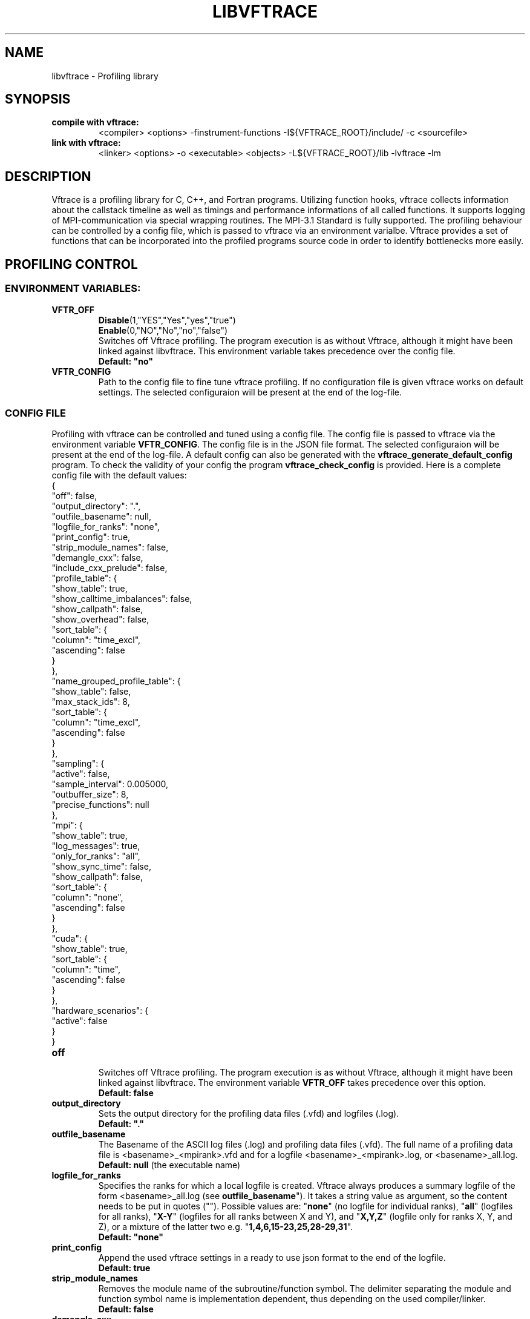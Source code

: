 .TH LIBVFTRACE "1" "MONTH YEAR" "Vftrace VERSION" "VFTRACE"
.SH NAME
libvftrace \- Profiling library
.SH SYNOPSIS
.IP "\fBcompile with vftrace:\fR"
.IX Item "compile with vftrace:"
<compiler> <options> -finstrument-functions -I${VFTRACE_ROOT}/include/ -c <sourcefile> 
.IP "\fBlink with vftrace:\fR"
.IX Item "link with vftrace:"
<linker> <options> -o <executable> <objects> -L${VFTRACE_ROOT}/lib -lvftrace -lm

.SH DESCRIPTION
.\" Add any additional description here
.PP
Vftrace is a profiling library for C, C++, and Fortran programs. 
Utilizing function hooks, vftrace collects information about the callstack
timeline as well as timings and performance informations of all called functions.
It supports logging of MPI-communication via special wrapping routines.
The MPI-3.1 Standard is fully supported.
The profiling behaviour can be controlled by a config file, which is
passed to vftrace via an environment varialbe.
Vftrace provides a set of functions that can be incorporated
into the profiled programs source code in order to identify bottlenecks
more easily.
.PP
.SH "PROFILING CONTROL"
.IX Header "PROFILING CONTROL"
.SS ENVIRONMENT VARIABLES:
.IX Subsection "ENVIRONMENT VARIABLES"
.IP "\fBVFTR_OFF\fR"
.IX Item "VFTR_OFF"
\fBDisable\fR(1,"YES","Yes","yes","true")
.br
\fBEnable\fR(0,"NO","No","no","false")
.br
Switches off Vftrace profiling. The program execution is as without Vftrace, although
it might have been linked against libvftrace. This environment variable takes precedence over the config file.
.br
\fBDefault: "no"\fR
.\"
.IP "\fBVFTR_CONFIG\fR"
.IX Item "VFTR_CONFIG"
Path to the config file to fine tune vftrace profiling.
If no configuration file is given vftrace works on default settings.
The selected configuraion will be present at the end of the log-file.
.\"
.SS CONFIG FILE
.IX Subsection "CONFIG FILE"
Profiling with vftrace can be controlled and tuned using a config file.
The config file is passed to vftrace via the environment variable \fBVFTR_CONFIG\fR.
The config file is in the JSON file format.
The selected configuraion will be present at the end of the log-file.
A default config can also be generated with the \fBvftrace_generate_default_config\fR
program.
To check the validity of your config the program \fBvftrace_check_config\fR is provided.
Here is a complete config file with the default values:
   {
      "off": false,
      "output_directory": ".",
      "outfile_basename": null,
      "logfile_for_ranks": "none",
      "print_config": true,
      "strip_module_names": false,
      "demangle_cxx": false,
      "include_cxx_prelude": false,
      "profile_table": {
         "show_table": true,
         "show_calltime_imbalances": false,
         "show_callpath": false,
         "show_overhead": false,
         "sort_table": {
            "column": "time_excl",
            "ascending": false
         }
      },
      "name_grouped_profile_table": {
         "show_table": false,
         "max_stack_ids": 8,
         "sort_table": {
            "column": "time_excl",
            "ascending": false
         }
      },
      "sampling": {
         "active": false,
         "sample_interval": 0.005000,
         "outbuffer_size": 8,
         "precise_functions": null
      },
      "mpi": {
         "show_table": true,
         "log_messages": true,
         "only_for_ranks": "all",
         "show_sync_time": false,
         "show_callpath": false,
         "sort_table": {
            "column": "none",
            "ascending": false
         }
      },
      "cuda": {
         "show_table": true,
         "sort_table": {
            "column": "time",
            "ascending": false
         }
      },
      "hardware_scenarios": {
         "active": false
      }
   }
.IP "\fBoff\fR"
.IX Item "off"
.br
Switches off Vftrace profiling.
The program execution is as without Vftrace, although
it might have been linked against libvftrace.
The environment variable \fBVFTR_OFF\fR takes precedence over this option.
.br
\fBDefault: false\fR

.IP "\fBoutput_directory\fR"
.IX Item "output_directory"
.br
Sets the output directory for the profiling data files (.vfd) and logfiles (.log).
.br
\fBDefault: "."\fR

.IP "\fBoutfile_basename\fR"
.IX Item "outfile_basename"
.br
The Basename of the ASCII log files (.log) and profiling data files (.vfd).
The full name of a profiling data file is <basename>_<mpirank>.vfd
and for a logfile <basename>_<mpirank>.log, or <basename>_all.log.
.br
\fBDefault: null\fR (the executable name)

.IP "\fBlogfile_for_ranks\fR"
.IX Item "logfile_for_ranks"
.br
Specifies the ranks for which a local logfile is created.
Vftrace always produces a summary logfile of the form
<basename>_all.log (see \fBoutfile_basename\fR").
It takes a string value as argument, so the content needs to be put in quotes ("").
Possible values are:
"\fBnone\fR" (no logfile for individual ranks),
"\fBall\fR" (logfiles for all ranks),
"\fBX-Y\fR" (logfiles for all ranks between X and Y),
and "\fBX,Y,Z\fR" (logfile only for ranks X, Y, and Z),
or a mixture of the latter two e.g. "\fB1,4,6,15-23,25,28-29,31\fR". 
.br
\fBDefault: "none"\fR

.IP "\fBprint_config\fR"
.IX Item "print_config"
.br
Append the used vftrace settings in a ready to use json format
to the end of the logfile.
.br
\fBDefault: true\fR

.IP "\fBstrip_module_names\fR"
.IX Item "strip_module_names"
.br
Removes the module name of the subroutine/function symbol.
The delimiter separating the module and function symbol name
is implementation dependent, thus depending on the used
compiler/linker.
.br
\fBDefault: false\fR
.IP "\fBdemangle_cxx\fR"
.IX Item "demangle_cxx"
.br
Demangle c++ symbol names to make them more human readable.
This requires libiberty to be installed and linked.
.br
\fBDefault: false\fR
.IP "\fBinclude_cxx_prelude\fR"
.IX Item "include_cxx_prelude"
.br
Include instrumented functions in the profiling process that were called before "main"
was called. This can lead to problems with the stacktree.
.br
\fBDefault: false\fR

.IP "\fBprofile_table\fR"
.IX Item "profile_table"
.br
This section controls writing of the profile table in the logfiles.

.IP "\fBprofile_table.show_table\fR"
.IX Item "profile_table.show_table"
.br
Show the runtime profile table in the logfiles.
.br
\fBDefault: true\fR

.IP "\fBprofile_table.show_calltime_imbalances\fR"
.IX Item "profile_table.show_calltime_imbalances"
.br
Display discrepancies in the time spend in functions
across ranks to locate compute load imbalances.
.br
\fBDefault: false\fR

.IP "\fBprofile_table.show_callpath\fR"
.IX Item "profile_table.show_callpath"
.br
Include the callpath of the function in the profile table,
instead of just the stacks id.
.br
\fBDefault: false\fR

.IP "\fBprofile_table.show_overhead\fR"
.IX Item "profile_table.show_overhead"
.br
Include a column with the calloverhead introduced
by vftrace profiling hooks in the profile table.
.br
\fBDefault: false\fR

.IP "\fBprofile_table.sort_table\fR"
.IX Item "profile_table.sort_table"
.br
This section controls how the profile table is sorted.

.IP "\fBprofile_table.sort_table.column\fR"
.IX Item "profile_table.sort_table.column"
.br
Specifies which column of the profile table should be used to sort the table.
Possible values are:
"\fBtime_exlc\fR" (exclusive time),
"\fBtime_incl\fR" (inclusive time),
"\fBcalls\fR" (number of calls),
"\fBstack_id\fR",
"\fBoverhead\fR",
and "\fBnone\fR".
.br
\fBDefault: "time_excl"\fR

.IP "\fBprofile_table.sort_table.ascending\fR"
.IX Item "profile_table.sort_table.ascending"
.br
Specifies whether the table will be sorted in ascending,
or descending order regarding the selected column.
.br
\fBDefault: false\fR

.IP "\fBname_grouped_profile_table\fR"
.IX Item "name_grouped_profile_table"
.br
This section controls writing of the name grouped profile table in the logfile.
In contrast to the runtime profile table where each entry is defined by the unique
callstack, the name grouped table groups entries together by the function name.

.IP "\fBname_grouped_profile_table.show_table\fR"
.IX Item "name_grouped_profile_table.show_table"
.br
Show the name grouped runtime profile table in the logfiles.
.br
\fBDefault: true\fR

.IP "\fBname_grouped_profile_table.max_stack_ids\fR"
.IX Item "name_grouped_profile_table.max_stack_ids"
.br
Controls how many stack ids (in ascending order) should be 
displayed in a column.
If a function name has more stack ids associated with it,
the list will be extended by three dots "...".
.br
\fBDefault: 8\fR

.IP "\fBname_grouped_profile_table.sort_table\fR"
.IX Item "name_grouped_profile_table.sort_table"
.br
This section controls how the profile table is sorted.

.IP "\fBname_grouped_profile_table.sort_table.column\fR"
.IX Item "name_grouped_profile_table.sort_table.column"
.br
Specifies which column of the name grouped profile table
should be used to sort the table.
Possible values are:
"\fBtime_exlc\fR" (exclusive time),
"\fBtime_incl\fR" (inclusive time),
"\fBcalls\fR" (number of calls),
and "\fBnone\fR".
.br
\fBDefault: "time_excl"\fR

.IP "\fBname_grouped_profile_table.sort_table.ascending\fR"
.IX Item "name_grouped_profile_table.sort_table.ascending"
.br
Specifies whether the table will be sorted in ascending,
or descending order regarding the selected column.
.br
\fBDefault: false\fR

.IP "\fBsampling\fR"
.IX Item "sampling"
This section controls the sampling of the profiled application in order to
create the application timeline in form of vfd files.
vfd files are of the form <basename>_<rank>.vfd
297 (see \fBoutfile_basename\fR).

.IP "\fBsampling.active\fR"
.IX Item "sampling.active"
Controls whether vftrace should sample the running application
and output a vfd file.
.br
\fBDefault: false\fR

.IP "\fBsampling.sample_interval\fR"
.IX "sampling.sample_interval"
Defines the shortest duration between consecutive samples in seconds.
Note that samples are only ever taken on function entry/exit. Therefore,
the time between samples can vary depending on your application.
.br
\fBDefault: 0.005\fR

.IP "\fBsampling.outbuffer_size\fR"
.IX "sampling.outbuffer_size"
Defines the buffer size in MiB that is attached to the IO-handle of the vfd file.
Buffered output is easier on the filesystem and can greatly reduce
IO-bottlenecks during sampling.
.br
\fBDefault: 8\fR

.IP "\fBsampling.precise_functions\fR"
.IX "sampling.precise_functions"
Takes a regular expression specifying for which functions
the sample_interval option should be ignored.
Entry and exit of those functions will always be sampled,
and appear in the vfd file.
\fBvftrace_regions\fR and \fBMPI\fR-routines,
are always marked to be precise.
.br
\fBDefault: null\fR

.IP "\fBmpi\fR"
.IX Item "mpi"
.br
This section controls writing of the mpi profile table in the logfiles.

.IP "\fBmpi.show_table\fR"
.IX Item "mpi.show_table"
.br
Show the mpi profile table in the logfiles.
.br
\fBDefault: true\fR

.IP "\fBmpi.log_messages\fR"
.IX Item "mpi.show_calltime_imbalances"
.br
Whether messages (size, sender/receiver, bandwidth, ...) should be
included in the vfd file during sampling, and included in the profiling.
.br
\fBDefault: true\fR

.IP "\fBmpi.only_for_ranks\fR"
.IX Item "mpi.only_for_ranks"
.br
Specifies the ranks for which a messages should be included in the profile.
Only if both sender and receiver are in the list, the message is logged.
It takes a string value as argument,
so the content needs to be put in quotes ("").
Possible values are:
"\fBnone\fR" (no messages are logged),
"\fBall\fR" (messages between all ranks are logged),
"\fBX-Y\fR" (messages between ranks between X and Y are logged),
and "\fBX,Y,Z\fR" (messages between ranks for ranks X, Y, and Z are logged),
or a mixture of the latter two e.g. "\fB1,4,6,15-23,25,28-29,31\fR". 
.br
\fBDefault: "all"\fR

.IP "\fBmpi.show_sync_time\fR"
.IX "mpi.show_sync_time"
Switches on the estimation of synchronization times
for blocking collective MPI communication.
These are:
Allgather,
Allgatherv,
Allreduce,
Alltoall,
Alltoallv,
Alltoallw,
Bcast,
Exscan,
Gather,
Gatherv,
Neighbor_allgather,
Neighbor_allgatherv,
Neighbor_alltoall,
Neighbor_alltoallv,
Neighbor_alltoallw,
Reduce,
Reduce_scatter_block,
Reduce_scatter,
Scan,
Scatter,
Scatterv.
Every process measures the time it takes
until all other processes arrive at the call.
The synchronization time will be measured
as a seperate function call "MPI_<mpi-function-name>_sync"
(e.g. MPI_Allreduce_sync).
Note that this might prevent processes from starting
communication with already arrived processes.
Therefore, communication imbalances can be off.
.br
\fBDefault: false\fR

.IP "\fBmpi.show_callpath\fR"
.IX Item "mpi.show_callpath"
.br
Include the callpath of the function in the mpi profile table,
instead of just the stacks id.
.br
\fBDefault: false\fR

.IP "\fBmpi.sort_table\fR"
.IX Item "mpi.sort_table"
.br
This section controls how the mpi profile table is sorted.

.IP "\fBmpi.sort_table.column\fR"
.IX Item "mpi.sort_table.column"
.br
Specifies which column of the mpi profile table
should be used to sort the table.
Possible values are:
"\fBmessages\fR" (number of messages),
"\fBsend_size\fR" (average send message size),
"\fBrecv_size\fR" (average recv message size),
"\fBsend_bw\fR" (average send bandwidth),
"\fBrecv_bw\fR" (average recv bandwidth),
"\fBcalls\fR" (number of calls),
"\fBcomm_time\fR" (time spend in communication),
"\fBstack_id\fR",
and "\fBnone\fR".
.br
\fBDefault: "none"\fR

.IP "\fBmpi.sort_table.ascending\fR"
.IX Item "mpi.sort_table.ascending"
.br
Specifies whether the table will be sorted in ascending,
or descending order regarding the selected column.
.br
\fBDefault: false\fR

.IP "\fBcuda\fR"
.IX Item "cuda"
.br
This section controls writing of the cuda profile table in the logfiles.

.IP "\fBcuda.show_table\fR"
.IX Item "cuda.show_table"
.br
Show the cuda profile table in the logfiles.
.br
\fBDefault: true\fR

.IP "\fBmpi.sort_table\fR"
.IX Item "mpi.sort_table"
.br
This section controls how the mpi profile table is sorted.

.IP "\fBmpi.sort_table.column\fR"
.IX Item "mpi.sort_table.column"
.br
Specifies which column of the mpi profile table
should be used to sort the table.
Possible values are:
"\fBtime\fR",
"\fBmemcpy\fR",
"\fBcbid\fR",
"\fBcalls\fR",
and "\fBnone\fR".
.br
\fBDefault: "time"\fR

.IP "\fBmpi.sort_table.ascending\fR"
.IX Item "mpi.sort_table.ascending"
.br
Specifies whether the table will be sorted in ascending,
or descending order regarding the selected column.
.br
\fBDefault: false\fR

.SS LIBRARY FUNCTIONS
.IX Subsection "LIBRARY FUNCTIONS"
Vftrace provides library functions which can be included in a C or Fortran application
which allow for a more detailed profiling of it. This requires the inclusion of
\fbvftrace.h\fR (C) or the \fbvftrace\fR module (Fortran).
.br
\fBWarning:\fR If an MPI-parallel code is profiled with vftrace the
functions and routines must only be called after \fBMPI_Init\fR 
and before \fBMPI_Finalize\fR!
.\"
.IP "\fBMPI_Pcontrol(level)\fR"
.IX Item "MPI_Pcontrol"
Required by the MPI-Standard (Section 14.2.4).
Lets you control the level of the MPI-Profiling.
.br
level == 0 Profiling is disabled.
.br
level == 1 Profiling is enabled at a normal default level of detail.
.br
level == 2 Profile buffers are flushed, which may be a no-op.
.br
Changing the level between the start and the corresponding Wait/Test of a
non-blocking communication can lead to undefined behavior.
Users are encouraged to use the \fBvftr_pause\fR and \fBvftr_resume\fR routines instead.
.br
\fBDefault: "1"
.IP "\fBvftrace_region_begin, vftrace_region_end\fR"
.IX Item "vftrace_region_begin_end"
Define the start and end of a region in the code, which should be monitored
independently from from a function entry.
The functions take as an argument a unique string identifier.
The defined region appears in the logfile and vfd files under the this name.
.\"Working example codes can be found in the test suite.
.br
\fBExample in C:\fR
   void testfunction() {
      ...
      vftrace_region_begin("NameOfTheRegion");
      // code to be profiled independently
      ...
      // from the rest of the function
      vftrace_region_end("NameOfTheRegion");
      ...
   }
.br
\fBExample in Fortran:\fR
   SUBROUTINE testroutine()
      ...
      CALL vftrace_region_begin("NameOfTheRegion")
      ! code to be profiled independently
      ...
      ! from the rest of the routine
      CALL vftrace_region_end("NameOfTheRegion")
      ...
   END SUBROUTINE
.\"
.IP "\fBvftrace_get_stack\fR"
.IX "vftrace_get_stack"
Returns a (char*) in C and a (character(len=*), pointer) in Fortran that contains the 
current callstack.
.br
\fBExample in C:\fR
   printf("%s\\n", vftrace_get_stack());
.br
\fBExample in Fortran:\fR
   write(*,*) vftrace_get_stack()
.\"
.IP "\fBvftrace_pause, vftrace_resume\fR"
.IX Item "vftrace_pause_resume"
Pauses the monitoring and profiling until \fBvftrace_resume\fR is called.
It has no effect if the monitoring is already paused
by an earlier call to vftrace_pause.
Pausing enables to focus on specific parts of the code and to reduce the size of logfiles and vfd files,
as well as runtime.
Note that \fBvftrace_pause\fR and \fBvftrace_resume\fR do not need to appear in the same
function, routine, or even compile unit.
They take effect as soon as they are encountered during program execution.
.br
\fBExample in C:\fR
   int main() {
      // This code is profiled
      ...
      vftrace_pause();
      // This code is not profiled
      ...
      vftrace_resume();
      // This code is profiled again 
      ...
   }
.br
\fBExample in Fortran:\fR
   PROGRAM testprogram
      ! This code is profiled
      ...
      CALL vftrace_pause()
      ! This code is not profiled
      ...
      CALL vftrace_resume()
      ! This code is code profiled again
      ...
   END PROGRAM testprogram
.\"

